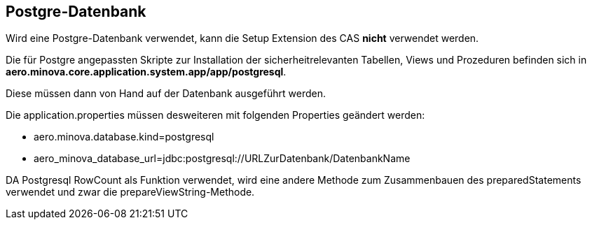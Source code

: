 == Postgre-Datenbank

Wird eine Postgre-Datenbank verwendet,
kann die Setup Extension des CAS *nicht* verwendet werden.

Die für Postgre angepassten Skripte zur Installation der sicherheitrelevanten Tabellen, Views und Prozeduren befinden sich in 
*aero.minova.core.application.system.app/app/postgresql*.

Diese müssen dann von Hand auf der Datenbank ausgeführt werden.

Die application.properties müssen desweiteren mit folgenden Properties geändert werden:

* aero.minova.database.kind=postgresql
* aero_minova_database_url=jdbc:postgresql://URLZurDatenbank/DatenbankName

DA Postgresql RowCount als Funktion verwendet, wird eine andere Methode zum Zusammenbauen des preparedStatements verwendet und zwar die prepareViewString-Methode.